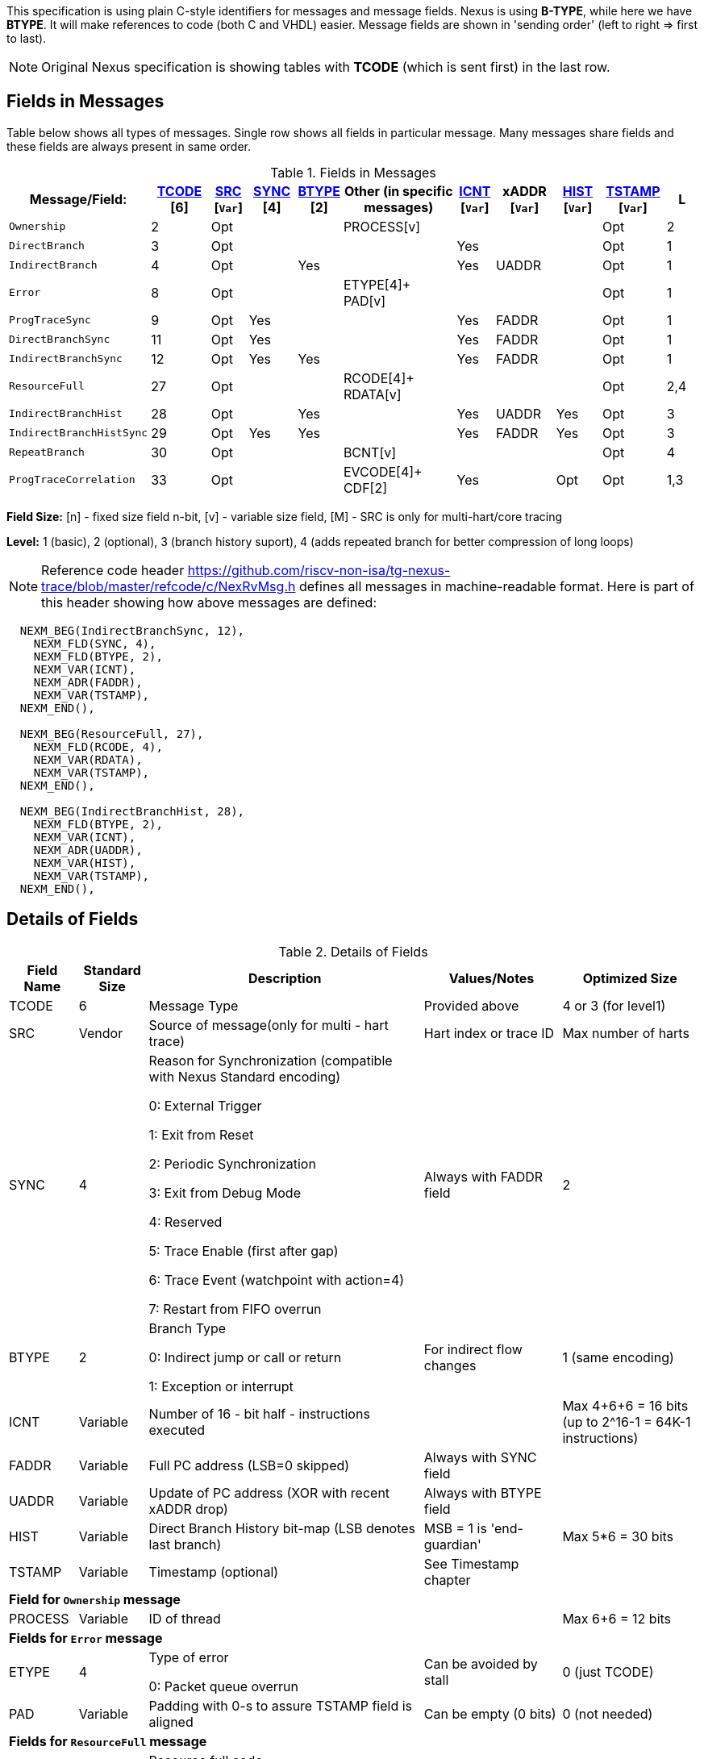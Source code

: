 This specification is using plain C-style identifiers for messages and message fields. Nexus is using *B-TYPE*, while here we have *BTYPE*. It will make references to code (both C and VHDL) easier. Message fields are shown in 'sending order' (left to right => first to last).

NOTE: Original Nexus specification is showing tables with *TCODE* (which is sent first) in the last row.

== Fields in Messages

Table below shows all types of messages. Single row shows all fields in particular message. Many messages share fields and these fields are always present in same order. 


[#Fields in Messages]
.Fields in Messages
[cols="10%,10%,6%,8%,6%,20%,6%,10%,8%,10%,6%",options="header",]
|===========================================================================================
| Message/Field:         |<<field_TCODE,TCODE>> [6]|<<field_SRC,SRC>> [`Var`]|<<field_SYNC,SYNC>> [4]|<<field_BTYPE,BTYPE>> [2]|Other (in specific messages)|<<field_ICNT,ICNT>> [`Var`]|xADDR [`Var`]|<<field_HIST,HIST>> [`Var`]|<<field_TSTAMP,TSTAMP>> [`Var`]|L
|`Ownership`             |2    |Opt|    |     |PROCESS[v]        |    |     |    | Opt  |2
|`DirectBranch`          |3    |Opt|    |     |                  |Yes |     |    | Opt  |1
|`IndirectBranch`        |4    |Opt|    |Yes  |                  |Yes |UADDR|    | Opt  |1
|`Error`                 |8    |Opt|    |     |ETYPE[4]+ PAD[v]  |    |     |    | Opt  |1
|`ProgTraceSync`         |9    |Opt|Yes |     |                  |Yes |FADDR|    | Opt  |1
|`DirectBranchSync`      |11   |Opt|Yes |     |                  |Yes |FADDR|    | Opt  |1
|`IndirectBranchSync`    |12   |Opt|Yes |Yes  |                  |Yes |FADDR|    | Opt  |1
|`ResourceFull`          |27   |Opt|    |     |RCODE[4]+ RDATA[v]|    |     |    | Opt  |2,4
|`IndirectBranchHist`    |28   |Opt|    |Yes  |                  |Yes |UADDR|Yes | Opt  |3
|`IndirectBranchHistSync`|29   |Opt|Yes |Yes  |                  |Yes |FADDR|Yes | Opt  |3
|`RepeatBranch`          |30   |Opt|    |     |BCNT[v]           |    |     |    | Opt  |4
|`ProgTraceCorrelation`  |33   |Opt|    |     |EVCODE[4]+ CDF[2] |Yes |     |Opt | Opt  |1,3
|===========================================================================================

*Field Size:* [n] - fixed size field n-bit, [v] - variable size field, [M] - SRC is only for multi-hart/core tracing

*Level:*	1 (basic), 2 (optional), 3 (branch history suport), 4 (adds repeated branch for better compression of long loops)

NOTE: Reference code header https://github.com/riscv-non-isa/tg-nexus-trace/blob/master/refcode/c/NexRvMsg.h defines all messages in machine-readable format. Here is part of this header showing how above messages are defined:

[source,c]
----
  NEXM_BEG(IndirectBranchSync, 12),
    NEXM_FLD(SYNC, 4),
    NEXM_FLD(BTYPE, 2),
    NEXM_VAR(ICNT),
    NEXM_ADR(FADDR),
    NEXM_VAR(TSTAMP),
  NEXM_END(),

  NEXM_BEG(ResourceFull, 27),
    NEXM_FLD(RCODE, 4),
    NEXM_VAR(RDATA),
    NEXM_VAR(TSTAMP),
  NEXM_END(),

  NEXM_BEG(IndirectBranchHist, 28),
    NEXM_FLD(BTYPE, 2),
    NEXM_VAR(ICNT),
    NEXM_ADR(UADDR),
    NEXM_VAR(HIST),
    NEXM_VAR(TSTAMP),
  NEXM_END(),
----

== Details of Fields

[#Details of Fields]
.Details of Fields
[cols="10%,10%,40%,20%,20%",options="header",]
|======================================================================================================
| Field Name | Standard Size | Description | Values/Notes | Optimized Size
| TCODE      | 6             | Message Type | Provided above | 4 or 3 (for level1)
| SRC        | Vendor        | Source of message(only for multi - hart trace) | Hart index or trace ID | Max number of harts
| SYNC       | 4             | Reason for Synchronization (compatible with Nexus Standard encoding)
                               
                               0: External Trigger

                               1: Exit from Reset

                               2: Periodic Synchronization

                               3: Exit from Debug Mode

                               4: Reserved

                               5: Trace Enable (first after gap)

                               6: Trace Event (watchpoint with action=4)

                               7: Restart from FIFO overrun
                                    |Always with FADDR field | 2
| BTYPE      | 2             | Branch Type

                                0: Indirect jump or call or return

                                1: Exception or interrupt
                                    | For indirect flow changes | 1 (same encoding)
| ICNT       | Variable      | Number of 16 - bit half - instructions executed | | Max 4+6+6 = 16 bits (up to 2^16-1 = 64K-1 instructions)
| FADDR      | Variable      | Full PC address (LSB=0 skipped) | Always with SYNC field |
| UADDR      | Variable      | Update of PC address (XOR with recent xADDR drop) | Always with BTYPE field |
| HIST       | Variable      | Direct Branch History bit-map (LSB denotes last branch) | MSB = 1 is 'end-guardian' | Max 5*6 = 30 bits
| TSTAMP     | Variable      | Timestamp (optional) | See Timestamp chapter |
5+|*Field for `Ownership` message*
| PROCESS    | Variable      | ID of thread | | Max 6+6 = 12 bits
5+|*Fields for `Error` message*
| ETYPE      | 4             | Type of error 

                                0: Packet queue overrun
                                | Can be avoided by stall| 0 (just TCODE)
| PAD        | Variable      | Padding with 0-s to assure TSTAMP field is aligned | Can be empty (0 bits)|0 (not needed)
5+|*Fields for `ResourceFull` message*
| RCODE      | 4             | Resource full code 

                               0: ICNT counter overflown

                               1: HIST buffer overflown
| | 1
| RDATA      | Variable      | Data for full resource (either partial ICNT or HIST) | | Max 4+6+6 or 5*6 bits
5+|*Fields for `RepeatBranch` message*
| BCNT       | Variable      | Number of times previous message is repeated. This message is generated if ICNT, HIST and target address are the same. | |
5+|*Fields for `ProgramCorrelation` message*
| EVCODE     | 4             | Reason to generate Program Correlation

                               0: Entry into debug mode

                               1: Entry into low-power mode
                                
                               4: Program trace disabled
                            || 1 (debug or diabled)
| CDF        | 2             | Number of CDATA,

                               0=only ICNT field follows

                               1=HIST field follows (for HTM trace)  
                            || 0 (HIST always present for HTM)
|======================================================================================================

== Rules of generating messages

. If tracing was disabled and is restarted 'ProgTraceSync' message is generated.
.. This message includes reason of start (SYNC field) and full address (FADDR field).
. Any retired instuction increments ICNT (+1 or +2).
. The following types of instructions allow to know next PC (nothing else is done for them).
.. Plain linear instruction => PC is at next instruction (+2 or +4).
.. Direct (inferable...) jump => PC is jump destination (known from PC and opcode as jumps are PC relative).
.. Not taken branch (in BTM mode) => PC is next instruction (+2 or +4).
. Branch (conditional) instruction is handled as:
.. In BTM mode it generates DirectBranch (if taken)
.. In HTM mode it appends single bit (1=taken or 0=not-taken) into branch history buffer. 
. In case trace is stopped or disabled, 'ProgTraceCorrelation' message is generated.
.. It included reason (EVCODE) and ICNT and HIST(optional), so last PC can be calculated. 
. In case generated message includes ICNT/HIST fields, corresponding value is reset.
.. In case ICNT overflows, ResourceFull message (with ICNT before overflow) and ICNT is reset.
.. In case HIST overflows, ResourceFull message (with HIST before overflow) is generated and HIST is reset.

=== Pseudo Code of Simple Encoder

Code below is simplified part of actual C-code used by reference encoder (in C). It defines two functions:

* NTraceEncoderInit(void) - initialize state of encoder
* NTraceEncoderHandleRetired(uint64_t `addr`, uint32_t `flags`) - handle single retired instruction
** `addr` - address of retired instruction
** `info` - information about instruction (type, size, taken/non-taken)

[source,c]
----

// Use N-trace TCODE messages
#define NEXUS_TCODE_Ownership                     2
#define NEXUS_TCODE_DirectBranch                  3
#define NEXUS_TCODE_IndirectBranch                4
#define NEXUS_TCODE_Error                         8
#define NEXUS_TCODE_ProgTraceSync                 9
#define NEXUS_TCODE_DirectBranchSync              11
#define NEXUS_TCODE_IndirectBranchSync            12
#define NEXUS_TCODE_ResourceFull                  27
#define NEXUS_TCODE_IndirectBranchHist            28
#define NEXUS_TCODE_IndirectBranchHistSync        29
#define NEXUS_TCODE_RepeatBranch                  30
#define NEXUS_TCODE_ProgTraceCorrelation          33

// Functions/macros which encode bits in 'info' (example...)
#define INFO_LINEAR   0x1   // Linear (plain instruction or not taken BRANCH)
#define INFO_4        0x2   // If not 4, it must be 2 on RISC-V
#define INFO_INDIRECT 0x8   // Possible for most types above
#define INFO_BRANCH   0x10  // Always direct on RISC-V (may have LINEAR too)

#define InfoIsBranchTaken(info) (!((info) & INFO_LINEAR))
#define InfoIsSize32(info)      ((info) & INFO_4)
#define InfoIsBranch(info)      ((info) & INFO_BRANCH)
#define InfoIsIndirect(info)    ((info) & INFO_INDIRECT)

// Function which emit N-trace packets (all are empty here)
void EmitFix(int nbits, uint32_t value);    // Emit fixed-size field
void EmitVar(uint64_t value);               // Emit variable size field
void EmitEnd();                             // Terminate message

// Encoder configuration options
const bool      enco_opt_branch_history = true;     // Configuration option
const uint32_t  enco_opt_limICNT    = 0x10000;      // Limit of ICNT (max is 6+6+4 bits)    
const uint32_t  enco_opt_limHIST    = 0x40000000;   // Limit of HIST (max is 5*6 bits)   

// Encoder state variables
static uint32_t encoNextEmit = 0;   // TCODE to be emitted next time
static uint32_t encoICNT = 0;       // ICNT accumulated
static uint32_t encoHIST = 1;       // HIST accumulated (MSB is guardian bit)
static uint64_t encoADDR = 0;       // Last emitted address

void NTraceEncoderInit()
{
    encoADDR = 0;
    encoICNT = 0;   // Empty ICNT and HIST
    encoHIST = 1;

    encoNextEmit = NEXUS_TCODE_ProgTraceSync;
}

void NTraceEncoderHandleRetired(uint64_t addr, uint32_t info)
{
    // Optionally emit what was determined previously
    if (encoNextEmit != 0)
    {
        EmitFix(6, encoNextEmit);   // Emit TCODE (as determined)

        // Emit message fields (accordingly ...)
        if (encoNextEmit == NEXUS_TCODE_ProgTraceSync)
        {
            EmitFix(4, 1);          // Emit SYNC=1  (4-bit)
            EmitVar(encoICNT);      // Emit ICNT    (variable)
            EmitVar(addr >> 1);     // Emit FADDR   (variable)
        }
        else if (encoNextEmit == NEXUS_TCODE_IndirectBranchHist || 
                 encoNextEmit == NEXUS_TCODE_IndirectBranch)
        {
            EmitFix(2, 0);                      // Emit BTYPE=0 (2-bit)
            EmitVar(encoICNT);                  // Emit ICNT    (variable)
            EmitVar((encoADDR ^ addr) >> 1);    // Emit UADDR   (variable)

            if (encoNextEmit == NEXUS_TCODE_IndirectBranchHist)
            {
                EmitVar(encoHIST);              // Emit HIST    (variable)
            }
        }
        else if (encoNextEmit == NEXUS_TCODE_DirectBranch)
        {
            EmitVar(encoICNT);                  // Emit ICNT    (variable)
        }

        EmitEnd();  // It will mark last entry with MSEO=11 and flush it

        if (encoNextEmit != NEXUS_TCODE_DirectBranch)
        {
            encoADDR = addr;  // This is new address
        }
        encoNextEmit = 0;   // Only one time

        encoICNT = 0;       // Start from 'empty' ICNT and HIST
        encoHIST = 1;
    }

    // Update ICNT
    uint32_t prevICNT = encoICNT;   // In case ICNT will overflow now, we need to emit previous value ...
    if (InfoIsSize32(info)) encoICNT += 2; else encoICNT += 1;

    // Determine type of packet (only if this is branch or indirect ...)
    if (InfoIsBranch(info))
    {
        if (enco_opt_branch_history)
        {
            // Update branch history buffer (add LSB bit)
            if (InfoIsBranchTaken(info))
                encoHIST = (encoHIST << 1) | 0; // Mark branch as taken
            else
                encoHIST = (encoHIST << 1) | 1; // Mark branch as not-taken
        }
        else
        {
            if (InfoIsBranchTaken(info))
                encoNextEmit = NEXUS_TCODE_DirectBranch;    // Emit destination address (next retired)
            else
                ;   // Not taken branch is considered as linear instruction
        }
    }
    else
    if (InfoIsIndirect(info))
    {
        if (enco_opt_branch_history)
            encoNextEmit = NEXUS_TCODE_IndirectBranchHist;  // Emit destination address (next retired)
        else
            encoNextEmit = NEXUS_TCODE_IndirectBranch;      // Emit destination address (next retired)
    }

    // Optionally emit ICNT overflow
    if (encoICNT > enco_opt_limICNT) // Instruction count overflown ...
    {
        // Emit ResourceFull with ICNT before this instruction
        EmitFix(6, NEXUS_TCODE_ResourceFull);
        EmitFix(4, 0);                          // RCODE=0 (ICNT overflow)
        EmitVar(prevICNT);                      // RDATA=ICNT
        EmitEnd();  // It will mark last entry with MSEO=11 and flush it

        // Set ICNT for this instruction
        if (InfoIsSize32(info)) encoICNT = 2; else encoICNT = 1;
    }

    // Optionally emit HIST overflow
    if (encoHIST & enco_opt_limHIST) // Is HIST buffer overflown?
    {
        // Emit history BEFORE this instruction (remove LSB bit)
        EmitFix(6, NEXUS_TCODE_ResourceFull);
        EmitFix(4, 1);                          // RCODE=1 (HIST overflow)
        EmitVar(encoHIST >> 1);                 // RDATA=HIST
        EmitEnd();  // It will mark last entry with MSEO=11 and flush it

        // Keep single HIST for this branch (guardian | single LSB bit from encoHIST)
        encoHIST = (0x1 << 1) | (encoHIST & 0x1);
    }
}
----

== Optimized Variants

=== Possible Handling of ICNT and HIST Overflows

In case ICNT or HIST counter overflows(for single message), there are the following possibilities:

. Counter keeps counting(from 1 again) and *ResourceFull* message is emitted - it may happen many times.
.. IMPORTANT : Periodic SYNC-message must 'break' this sequence.
. Normal *DirectBranch* message is emitted (but decoder will know that branch was not reached at PC determined by *ICNT*).
. Artificial SYNC-message is emitted (this is only OK for *ICNT* overflows in level '1' - this is rare to have a lot of linear instructions).

=== Possible Omission of ICNT Field (for better compression)

. This is only idea - may not be correct in all corner cases.
. In case of *DirecBranch* and *History...* messages, it is really not necessary to know number of instructions needed to reach next branch as it may be found while following types of instructions.
. This may be variants of *TCODE* which allow skipping *ICNT* to be treated as pure extension.


=== TODO (as provided by emails)

From Robert (2020/11/17):

. List "RISC-V applicable" values of key fields (EVCODE ,ETYPE, etc.).
. Clarify 'ProgramCorrelation' use-cases (so it will not be 'over-used').
. Provide rationale for max size for variable fields.
. Elaborate more on 'ICNT' and 'HIST' overflows.
. Clarify 3 profiles? ('standard' = most compatible with Nexus recommended sizes/values, better=still compatible, but more 'dense', extended=allowing non-compatible 'trickery').
.. All profiles should be handled by NexRv reference code.
.Clarify focus on 'standard' as first goal and optimizations and tricks later.

From Jean-Luc (2020/11/18):

. In the message table, some messages that are compulsory in level 1 are no longer generated when we are in higher level. We should make this appear somehow in the table. For instance, if we generate branch history messages, we will not generate direct branch messages (can we say we implement them if they are never generated ?). This may also impact the resource full replacement (below).
. For ProgramCorrelation field, we should mention that when we are in level3, we will dump HIST messages (doesn’t appear in your table)
. For EVCODE, those that make sense to us are: entry in debug mode (0), entry in low-power mode (1, after having executed a wfi), program trace disable (4).
.. This means we plan to send a ProgramCorrelation message when we execute a wfi instructions. This may generate a lot of traffic if we wfi/wake-up very often, but it might be interesting to dump the trace if the processor will idle for a long period. We might consider further control of this feature. But, as the processor will stop for at least a few cycles, it should not be a problem in terms of bandwidth to flush the history. Maybe an issue in multi-core?
.For the behaviour in case of resource full, we would add a “2b” in case of level 3. Since we don’t generate direct branch messages, we would rather send a “fake” indirect branch message (or a real one if it happen simultaneously to the resource full). The history buffer would be dumped in this indirect branch message. The decoder would see that there is not indirect branch at the current pc and understand that this is a flush. This way we can avoid TCODE=27.

.There are special cases that we should try to illustrate (e.g. ProgramCorreclation to be generated due to debug stop on an indirect branch instruction causing an ICNT overflow…). There might be some priorities to define to know which message should be generated.

From Jay (2020/11/19):

. Could we omit the SYNC fields all together to save on message bandwidth? In previous Freescale/NXP Power ISA based Nexus designs this field was not included. Most of these events could be implied with other messages. Typically when the “event” is seen, the next branch trace was message was “upgraded” to sync type. For example:
.. Exit from System Reset – Program Trace Sync message with Reset vector
.. Following a Resource Full message(instruction count), next branch message upgraded to sync. (This will be a level 1 now)
.. FIFO overrun or Message contention should produce an error message, first trace message following Error message should be upgraded to sync type.
. Could we also omit the BTYPE fields? Similar, this info could be implied?
. I like the idea of Optimized Variant, but favor the A,B,C config approach you mentioned in the meeting or enabled via control bit in a Developmental Control Register.
. In Power ISA, we also used a Program Correlation Message EVCODE(10) for when a “Branch and Link” instruction executed when history trace mode was enabled.
.. Do we need a message (could be Program Correlation) to convey CPU mode?
. Further optimization/compression of branch message in history mode can be achieved with a return stack buffer for sub routines, this is more for further discussions.

